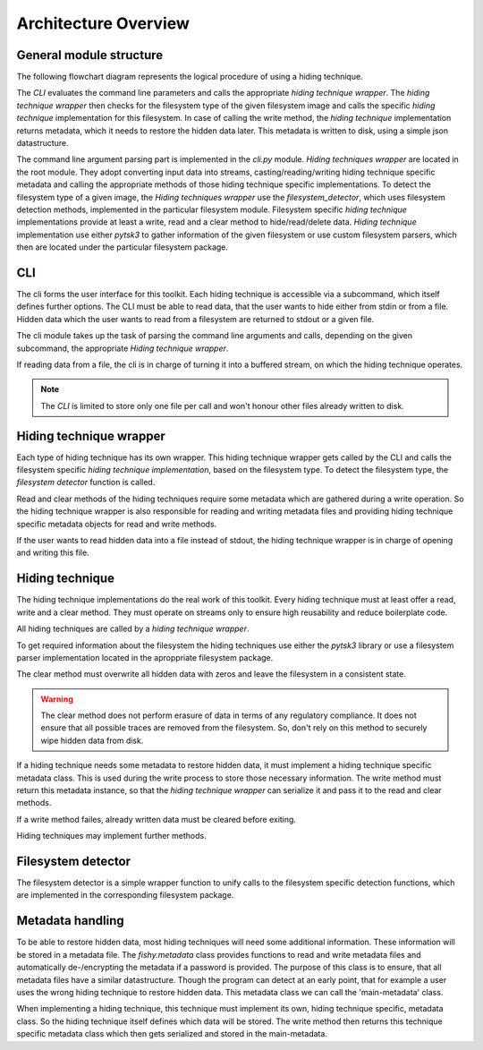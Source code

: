 Architecture Overview
=====================

General module structure
------------------------

The following flowchart diagram represents the logical procedure of using a
hiding technique.

.. image:: _static/module_flowchart.png

The `CLI` evaluates the command line parameters and calls the appropriate `hiding
technique wrapper`.
The `hiding technique wrapper` then checks for the filesystem type of the given
filesystem image and calls the specific `hiding technique` implementation for
this filesystem.
In case of calling the write method, the `hiding technique` implementation
returns metadata, which it needs to restore the hidden data later. This metadata
is written to disk, using a simple json datastructure.

The command line argument parsing part is implemented in the `cli.py` module.
`Hiding techniques wrapper` are located in the root module.
They adopt converting input data into streams, casting/reading/writing hiding
technique specific metadata and calling the appropriate methods of those hiding
technique specific implementations.
To detect the filesystem type of a given image, the `Hiding techniques wrapper`
use the `filesystem_detector`, which uses filesystem detection methods, implemented
in the particular filesystem module.
Filesystem specific `hiding technique` implementations provide at least a write,
read and a clear method to hide/read/delete data.
`Hiding technique` implementation use either `pytsk3` to gather information of
the given filesystem or use custom filesystem parsers, which then are located
under the particular filesystem package.

CLI
---

The cli forms the user interface for this toolkit. Each hiding technique is
accessible via a subcommand, which itself defines further options. The CLI
must be able to read data, that the user wants to hide either from stdin or
from a file. Hidden data which the user wants to read from a filesystem are
returned to stdout or a given file.

The cli module takes up the task of parsing the command line arguments and calls,
depending on the given subcommand, the appropriate `Hiding technique wrapper`.

If reading data from a file, the cli is in charge of turning it into a buffered
stream, on which the hiding technique operates.

.. note:: The `CLI` is limited to store only one file per call and won't honour
          other files already written to disk.

Hiding technique wrapper
------------------------

Each type of hiding technique has its own wrapper. This hiding technique wrapper
gets called by the CLI and calls the filesystem specific `hiding technique
implementation`, based on the filesystem type. To detect the filesystem type, the
`filesystem detector` function is called.

Read and clear methods of the hiding techniques require some metadata which
are gathered during a write operation. So the hiding technique wrapper is also
responsible for reading and writing metadata files and providing hiding technique
specific metadata objects for read and write methods.

If the user wants to read hidden data into a file instead of stdout, the hiding
technique wrapper is in charge of opening and writing this file.

Hiding technique
----------------

The hiding technique implementations do the real work of this toolkit. Every
hiding technique must at least offer a read, write and a clear method. They
must operate on streams only to ensure high reusability and reduce boilerplate
code.

All hiding techniques are called by a `hiding technique wrapper`.

To get required information about the filesystem the hiding techniques use
either the `pytsk3` library or use a filesystem parser implementation located
in the aproppriate filesystem package.

The clear method must overwrite all hidden data with zeros and leave the filesystem
in a consistent state.

.. warning:: The clear method does not perform erasure of data in terms of any
             regulatory compliance. It does not ensure that all possible traces
             are removed from the filesystem. So, don't rely on this method to
             securely wipe hidden data from disk.

If a hiding technique needs some metadata to restore hidden data, it must
implement a hiding technique specific metadata class. This is used during the
write process to store those necessary information. The write method must return
this metadata instance, so that the `hiding technique wrapper` can serialize it
and pass it to the read and clear methods.

If a write method failes, already written data must be cleared before exiting.

Hiding techniques may implement further methods.

Filesystem detector
-------------------

The filesystem detector is a simple wrapper function to unify calls to the
filesystem specific detection functions, which are implemented in the
corresponding filesystem package.

Metadata handling
-----------------

To be able to restore hidden data, most hiding techniques will need some
additional information. These information will be stored in a metadata file.
The `fishy.metadata` class provides functions to read and write metadata files
and automatically de-/encrypting the metadata if a password is provided.
The purpose of this class is to ensure, that all metadata files have a similar
datastructure. Though the program can detect at an early point, that for example
a user uses the wrong hiding technique to restore hidden data. This metadata class
we can call the 'main-metadata' class.

When implementing a hiding technique, this technique must implement its own,
hiding technique specific, metadata class. So the hiding technique itself defines
which data will be stored. The write method then returns this technique specific
metadata class which then gets serialized and stored in the main-metadata.
